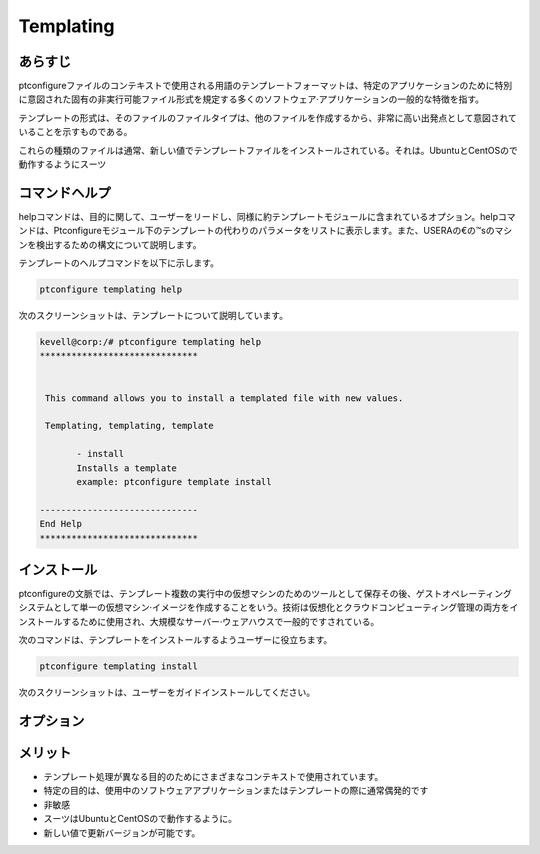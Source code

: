 =========== 
Templating
=========== 

あらすじ
--------------- 

ptconfigureファイルのコンテキストで使用される用語のテンプレートフォーマットは、特定のアプリケーションのために特別に意図された固有の非実行可能ファイル形式を規定する多くのソフトウェア·アプリケーションの一般的な特徴を指す。

テンプレートの形式は、そのファイルのファイルタイプは、他のファイルを作成するから、非常に高い出発点として意図されていることを示すものである。

これらの種類のファイルは通常、新しい値でテンプレートファイルをインストールされている。それは。UbuntuとCentOSので動作するようにスーツ

コマンドヘルプ
------------------------ 

helpコマンドは、目的に関して、ユーザーをリードし、同様に約テンプレートモジュールに含まれているオプション。helpコマンドは、Ptconfigureモジュール下のテンプレートの代わりのパラメータをリストに表示します。また、USERAの€の™sのマシンを検出するための構文について説明します。

テンプレートのヘルプコマンドを以下に示します。

.. code-block:: bash

	ptconfigure templating help

次のスクリーンショットは、テンプレートについて説明しています。

.. code-block:: bash

 kevell@corp:/# ptconfigure templating help
 ******************************


  This command allows you to install a templated file with new values.

  Templating, templating, template

        - install
        Installs a template
        example: ptconfigure template install

 ------------------------------
 End Help
 ******************************



インストール
---------------- 

ptconfigureの文脈では、テンプレート複数の実行中の仮想マシンのためのツールとして保存その後、ゲストオペレーティングシステムとして単一の仮想マシン·イメージを作成することをいう。技術は仮想化とクラウドコンピューティング管理の両方をインストールするために使用され、大規模なサーバー·ウェアハウスで一般的ですされている。

次のコマンドは、テンプレートをインストールするようユーザーに役立ちます。

.. code-block:: bash

	ptconfigure templating install

次のスクリーンショットは、ユーザーをガイドインストールしてください。

.. code-block:: bash






オプション
------------ 

.. cssclass:: table-bordered


 +--------------------------+------------------------------------------------+--------------+----------------------------------------+
 | パラメータ               | 別のパラメータ                                 | 構文         | 注釈                                   |
 +==========================+================================================+==============+========================================+
 |Install templating        | 代わりに使用したの templatingユーザーは使用す  | Y(Yes)       | テンプレートはptconfigure              | 
 |functionality (Y/N)       | ることができますTemplating, templating,        |              | の下にインストールすることができます。 |
 |                          | template                                       |              |                                        |
 +--------------------------+------------------------------------------------+--------------+----------------------------------------+
 |Install templating        | 代わりに使用したの templatingユーザーは使用す  | N(No)        | それは、画面を終了することができます。 |
 |functionality (Y/N)       | ることができますTemplating, templating,        |              |                                        |
 |                          | template|                                      |              |                                        |
 +--------------------------+------------------------------------------------+--------------+----------------------------------------+

メリット
-----------

* テンプレート処理が異なる目的のためにさまざまなコンテキストで使用されています。
* 特定の目的は、使用中のソフトウェアアプリケーションまたはテンプレートの際に通常偶発的です
* 非敏感
* スーツはUbuntuとCentOSので動作するように。
* 新しい値で更新バージョンが可能です。






